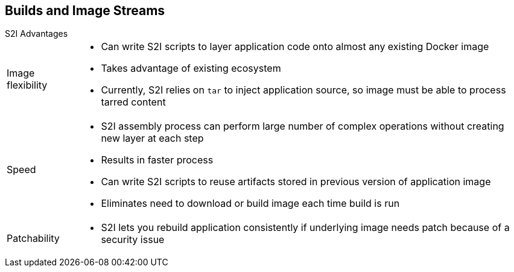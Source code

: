 == Builds and Image Streams
:noaudio:

.S2I Advantages

[horizontal]
Image flexibility:: 

* Can write S2I scripts to layer application code onto almost any existing Docker image
* Takes advantage of existing ecosystem
* Currently, S2I relies on `tar` to inject application source, so image must be able to process tarred content

Speed:: 

* S2I assembly process can perform large number of complex operations without creating new layer at each step
* Results in faster process
* Can write S2I scripts to reuse artifacts stored in previous version of application image
* Eliminates need to download or build image each time build is run

Patchability:: 

* S2I lets you rebuild application consistently if underlying image needs patch because of a security issue

ifdef::showscript[]

=== Transcript

Among the advantages S2I provides are image flexibility, speed, and patchability. 

With regard to image flexibility, you can write S2I scripts to layer application code onto almost any existing Docker image, taking advantage of the existing ecosystem. This means that you can, for example, switch your builder image from Centos to Red Hat Enterprise Linux or from  Red Hat Enterprise Linux 7.1 to 7.2 without any issues. You simply rebuild the image and start using it. Note that S2I currently relies on `tar` to inject the application source, so the image must be able to process tarred content.

With regard to speed, S2I's assembly process can perform a large number of complex operations without creating a new layer at each step, resulting in a faster process. You can write S2I scripts to reuse artifacts stored in a previous version of the application image, which eliminates the need to download or build the image each time a build is run.

With regard to patchability, S2I lets you rebuild an image quickly if the base image requires a patch, for example, if there is a new security patch.

endif::showscript[]


